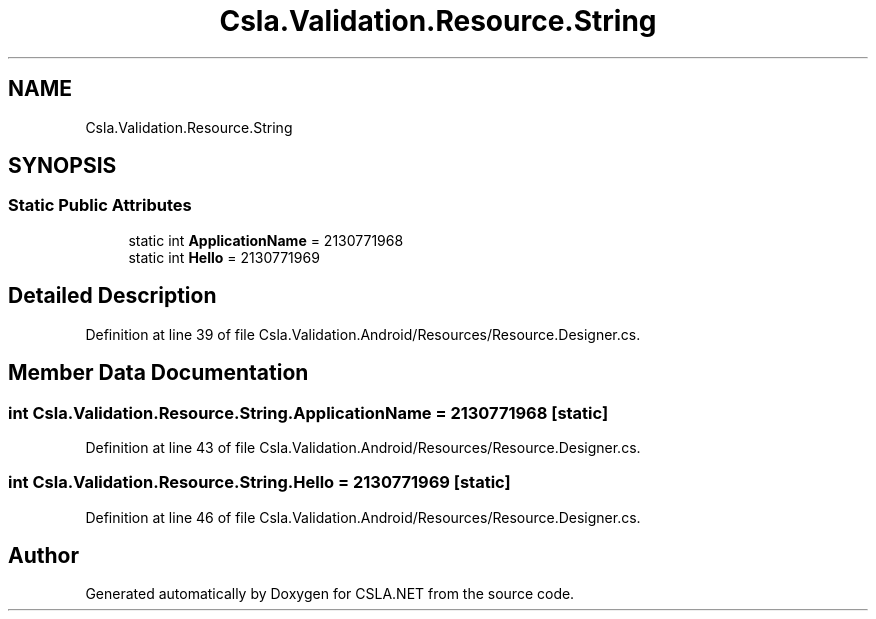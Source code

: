 .TH "Csla.Validation.Resource.String" 3 "Thu Jul 22 2021" "Version 5.4.2" "CSLA.NET" \" -*- nroff -*-
.ad l
.nh
.SH NAME
Csla.Validation.Resource.String
.SH SYNOPSIS
.br
.PP
.SS "Static Public Attributes"

.in +1c
.ti -1c
.RI "static int \fBApplicationName\fP = 2130771968"
.br
.ti -1c
.RI "static int \fBHello\fP = 2130771969"
.br
.in -1c
.SH "Detailed Description"
.PP 
Definition at line 39 of file Csla\&.Validation\&.Android/Resources/Resource\&.Designer\&.cs\&.
.SH "Member Data Documentation"
.PP 
.SS "int Csla\&.Validation\&.Resource\&.String\&.ApplicationName = 2130771968\fC [static]\fP"

.PP
Definition at line 43 of file Csla\&.Validation\&.Android/Resources/Resource\&.Designer\&.cs\&.
.SS "int Csla\&.Validation\&.Resource\&.String\&.Hello = 2130771969\fC [static]\fP"

.PP
Definition at line 46 of file Csla\&.Validation\&.Android/Resources/Resource\&.Designer\&.cs\&.

.SH "Author"
.PP 
Generated automatically by Doxygen for CSLA\&.NET from the source code\&.
